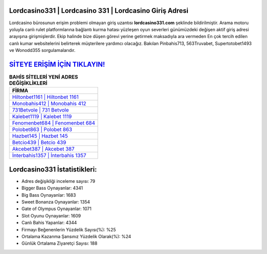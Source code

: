 ﻿Lordcasino331 | Lordcasino 331 | Lordcasino Giriş Adresi
===================================

.. image:: images/lordcasino-giris.jpg
   :width: 600
   
Lordcasino bürosunun erişim problemi olmayan giriş uzantısı **lordcasino331.com** şeklinde bildirilmiştir. Arama motoru yoluyla canlı rulet platformlarına bağlantı kurma hatası yüzleşen oyun severleri günümüzdeki değişen aktif giriş adresi arayışına girişmişlerdir. Ekip halinde bize düşen görevi yerine getirmek maksadıyla ara vermeden En çok tercih edilen canlı kumar websitelerini belirterek müşterilere yardımcı olacağız. Bakılan Pinbahis713, 563Truvabet, Supertotobet1493 ve Wonodd355 sorgulamalarıdır.

`SİTEYE ERİŞİM İÇİN TIKLAYIN! <https://cutt.ly/QwVVg2Vk>`_
==============

.. list-table:: **BAHİS SİTELERİ YENİ ADRES DEĞİŞİKLİKLERİ**
   :widths: 100
   :header-rows: 1

   * - FİRMA
   * - `Hiltonbet1161 | Hiltonbet 1161 <hiltonbet1161-hiltonbet-1161-hiltonbet-giris-adresi.html>`_
   * - `Monobahis412 | Monobahis 412 <monobahis412-monobahis-412-monobahis-giris-adresi.html>`_
   * - `731Betvole | 731 Betvole <731betvole-731-betvole-betvole-giris-adresi.html>`_	 
   * - `Kalebet1119 | Kalebet 1119 <kalebet1119-kalebet-1119-kalebet-giris-adresi.html>`_	 
   * - `Fenomenbet684 | Fenomenbet 684 <fenomenbet684-fenomenbet-684-fenomenbet-giris-adresi.html>`_ 
   * - `Polobet863 | Polobet 863 <polobet863-polobet-863-polobet-giris-adresi.html>`_
   * - `Hazbet145 | Hazbet 145 <hazbet145-hazbet-145-hazbet-giris-adresi.html>`_	 
   * - `Betcio439 | Betcio 439 <betcio439-betcio-439-betcio-giris-adresi.html>`_
   * - `Akcebet387 | Akcebet 387 <akcebet387-akcebet-387-akcebet-giris-adresi.html>`_
   * - `İnterbahis1357 | İnterbahis 1357 <interbahis1357-interbahis-1357-interbahis-giris-adresi.html>`_
	 
Lordcasino331 İstatistikleri:
===================================	 
* Adres değişikliği inceleme sayısı: 79
* Bigger Bass Oynayanlar: 4341
* Big Bass Oynayanlar: 1683
* Sweet Bonanza Oynayanlar: 1354
* Gate of Olympus Oynayanlar: 1071
* Slot Oyunu Oynayanlar: 1609
* Canlı Bahis Yapanlar: 4344
* Firmayı Beğenenlerin Yüzdelik Sayısı(%): %25
* Ortalama Kazanma Şansınız Yüzdelik Olarak(%): %24
* Günlük Ortalama Ziyaretçi Sayısı: 188
